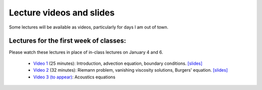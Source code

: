 
.. _lectures:

Lecture videos and slides
=========================

Some lectures will be available as videos, particularly for days I am out of
town.

Lectures for the first week of classes:
---------------------------------------

Please watch these lectures in place of in-class lectures on January 4 and 6.

 - `Video 1
   <https://uw.hosted.panopto.com/Panopto/Pages/Viewer.aspx?id=739e70ac-17e4-4071-882b-e3ad2a59b39c>`_ (25 minutes):
   Introduction, advection equation, boundary conditions.
   `[slides] <_static/AMath574w17-video1.pdf>`_

 - `Video 2
   <https://uw.hosted.panopto.com/Panopto/Pages/Viewer.aspx?id=b9843c01-bdf2-41bf-a5f3-c1bc94c70b5c>`_ (32 minutes):
   Riemann problem, vanishing viscosity solutions, Burgers' equation.
   `[slides] <_static/AMath574w17-video2.pdf>`_

 - `Video 3 (to appear)  <?>`_:
   Acoustics equations

